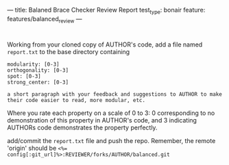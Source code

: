 ---
title: Balaned Brace Checker Review Report
test_type: bonair
feature: features/balanced_review
---

* 
Working from your cloned copy of AUTHOR's code, add a file named ~report.txt~ to the base directory containing

#+BEGIN_EXAMPLE
modularity: [0-3]
orthogonality: [0-3]
spot: [0-3]
strong_center: [0-3]

a short paragraph with your feedback and suggestions to AUTHOR to make their code easier to read, more modular, etc.
#+END_EXAMPLE

Where you rate each property on a scale of 0 to 3: 0 corresponding to
no demonstration of this property in AUTHOR's code, and 3 indicating
AUTHORs code demonstrates the property perfectly.

add/commit the ~report.txt~ file and push the repo.  Remember, the remote 'origin' should be ~<%= config[:git_url]%>:REVIEWER/forks/AUTHOR/balanced.git~
